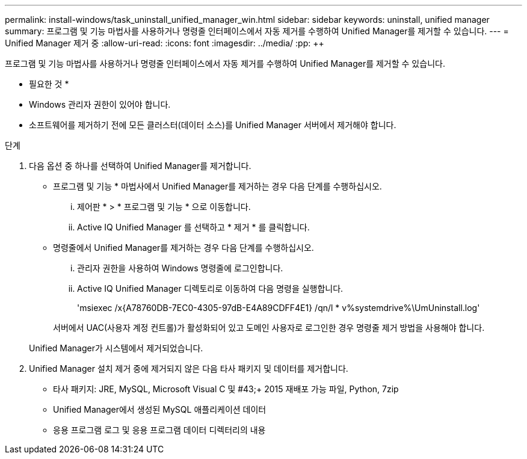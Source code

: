 ---
permalink: install-windows/task_uninstall_unified_manager_win.html 
sidebar: sidebar 
keywords: uninstall, unified manager 
summary: 프로그램 및 기능 마법사를 사용하거나 명령줄 인터페이스에서 자동 제거를 수행하여 Unified Manager를 제거할 수 있습니다. 
---
= Unified Manager 제거 중
:allow-uri-read: 
:icons: font
:imagesdir: ../media/
:pp: &#43;&#43;


[role="lead"]
프로그램 및 기능 마법사를 사용하거나 명령줄 인터페이스에서 자동 제거를 수행하여 Unified Manager를 제거할 수 있습니다.

* 필요한 것 *

* Windows 관리자 권한이 있어야 합니다.
* 소프트웨어를 제거하기 전에 모든 클러스터(데이터 소스)를 Unified Manager 서버에서 제거해야 합니다.


.단계
. 다음 옵션 중 하나를 선택하여 Unified Manager를 제거합니다.
+
** 프로그램 및 기능 * 마법사에서 Unified Manager를 제거하는 경우 다음 단계를 수행하십시오.
+
... 제어판 * > * 프로그램 및 기능 * 으로 이동합니다.
... Active IQ Unified Manager 를 선택하고 * 제거 * 를 클릭합니다.


** 명령줄에서 Unified Manager를 제거하는 경우 다음 단계를 수행하십시오.
+
... 관리자 권한을 사용하여 Windows 명령줄에 로그인합니다.
... Active IQ Unified Manager 디렉토리로 이동하여 다음 명령을 실행합니다.
+
'+msiexec /x{A78760DB-7EC0-4305-97dB-E4A89CDFF4E1} /qn/l * v%systemdrive%\UmUninstall.log+'

+
서버에서 UAC(사용자 계정 컨트롤)가 활성화되어 있고 도메인 사용자로 로그인한 경우 명령줄 제거 방법을 사용해야 합니다.

+
Unified Manager가 시스템에서 제거되었습니다.





. Unified Manager 설치 제거 중에 제거되지 않은 다음 타사 패키지 및 데이터를 제거합니다.
+
** 타사 패키지: JRE, MySQL, Microsoft Visual C 및 #43;&#43; 2015 재배포 가능 파일, Python, 7zip
** Unified Manager에서 생성된 MySQL 애플리케이션 데이터
** 응용 프로그램 로그 및 응용 프로그램 데이터 디렉터리의 내용



